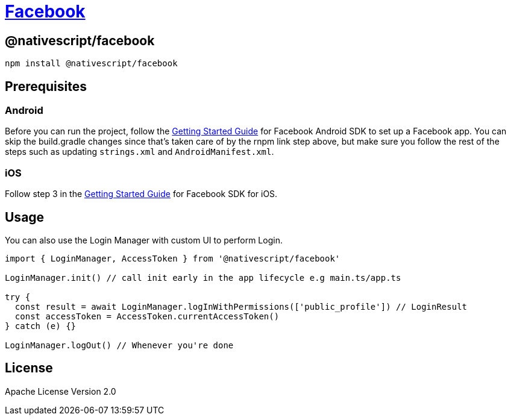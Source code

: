 = https://github.com/NativeScript/plugins/tree/main/packages/facebook[Facebook]

== @nativescript/facebook

[,bash]
----
npm install @nativescript/facebook
----

== Prerequisites

=== Android

Before you can run the project, follow the https://developers.facebook.com/docs/android/getting-started/[Getting Started Guide] for Facebook Android SDK to set up a Facebook app.
You can skip the build.gradle changes since that's taken care of by the rnpm link step above, but make sure you follow the rest of the steps such as updating `strings.xml` and `AndroidManifest.xml`.

=== iOS

Follow step 3 in the https://developers.facebook.com/docs/ios/use-cocoapods[Getting Started Guide] for Facebook SDK for iOS.

== Usage

You can also use the Login Manager with custom UI to perform Login.

[,ts]
----
import { LoginManager, AccessToken } from '@nativescript/facebook'

LoginManager.init() // call init early in the app lifecycle e.g main.ts/app.ts

try {
  const result = await LoginManager.logInWithPermissions(['public_profile']) // LoginResult
  const accessToken = AccessToken.currentAccessToken()
} catch (e) {}

LoginManager.logOut() // Whenever you're done
----

== License

Apache License Version 2.0
